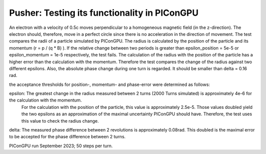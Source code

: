 Pusher: Testing its functionality in PIConGPU
=============================================

An electron with a velocity of 0.5c moves perpendicular to a homogeneous magnetic field (in the z-direction).
The electron should, therefore, move in a perfect circle since there is no acceleration in the direction of movement.
The test compares the radii of a particle simulated by PIConGPU. 
The radius is calculated by the position of the particle and its momentum (r =  p / (q * B) ).
If the relative change between two periods is greater than epsilon_position = 5e-5 or epsilon_momentum = 1e-5 respectively, the test fails.
The calculation of the radius with the position of the particle has a higher error than the calculation with the momentum.
Therefore the test compares the change of the radius against two different epsilons.
Also, the absolute phase change during one turn is regarded. 
It should be smaller than delta = 0.16 rad.

the acceptance thresholds for position-, momentum- and phase-error were determined as follows:

epsilon: The greatest change in the radius measured between 2 turns (2000 Turns simulated) is approximately 4e-6 for the calculation with the momentum.
         For the calculation with the position of the particle, this value is approximately 2.5e-5.
         Those values doubled yield the two epsilons as an approximation 
         of the maximal uncertainty PIConGPU should have. Therefore, the test uses this value to check the radius change.

delta: The measured phase difference between 2 revolutions is approximately 0.08rad. This doubled is the maximal error to be accepted for the phase difference between 2 turns.

PIConGPU run September 2023; 50 steps per turn.
